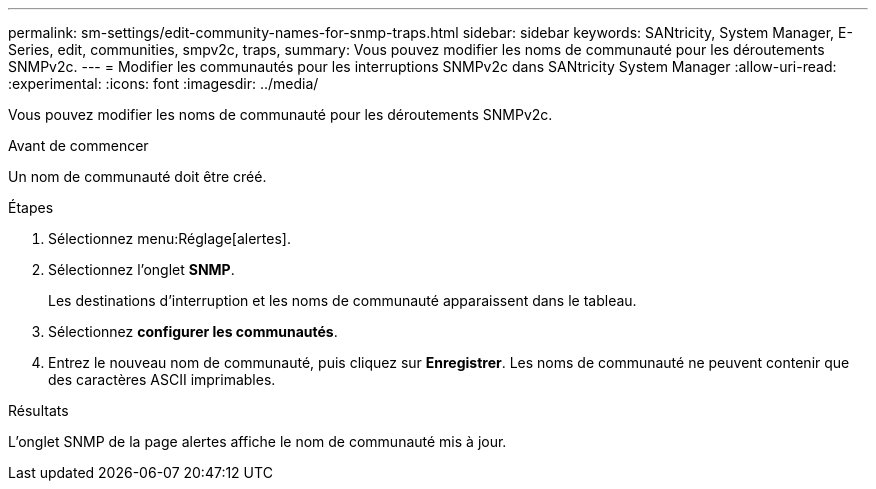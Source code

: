 ---
permalink: sm-settings/edit-community-names-for-snmp-traps.html 
sidebar: sidebar 
keywords: SANtricity, System Manager, E-Series, edit, communities, smpv2c, traps, 
summary: Vous pouvez modifier les noms de communauté pour les déroutements SNMPv2c. 
---
= Modifier les communautés pour les interruptions SNMPv2c dans SANtricity System Manager
:allow-uri-read: 
:experimental: 
:icons: font
:imagesdir: ../media/


[role="lead"]
Vous pouvez modifier les noms de communauté pour les déroutements SNMPv2c.

.Avant de commencer
Un nom de communauté doit être créé.

.Étapes
. Sélectionnez menu:Réglage[alertes].
. Sélectionnez l'onglet *SNMP*.
+
Les destinations d'interruption et les noms de communauté apparaissent dans le tableau.

. Sélectionnez *configurer les communautés*.
. Entrez le nouveau nom de communauté, puis cliquez sur *Enregistrer*. Les noms de communauté ne peuvent contenir que des caractères ASCII imprimables.


.Résultats
L'onglet SNMP de la page alertes affiche le nom de communauté mis à jour.
